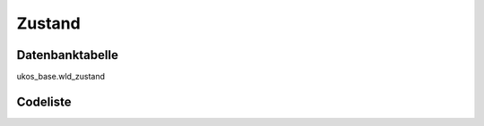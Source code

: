 .. index:: Zustand

Zustand
=======

.. _zustand_datenbanktabelle:

Datenbanktabelle
----------------

ukos_base.wld_zustand

.. _zustand_codeliste:

Codeliste
---------

.. sqltable::
   :class: codeliste

   SELECT
    kurztext AS "Kurztext",
    langtext AS "Langtext"
     FROM ukos_base.wld_zustand
      WHERE id != '00000000-0000-0000-0000-000000000000'
      AND gueltig_bis = '2100-01-01 02:00:00+01'::timestamp with time zone